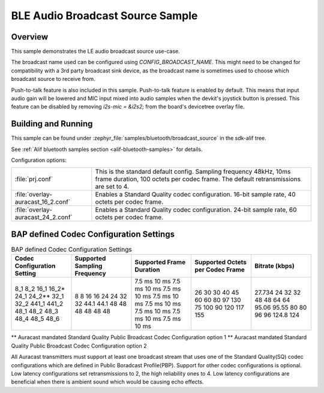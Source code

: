 .. _bluetooth-broadcast-source-sample:

BLE Audio Broadcast Source Sample
#################################

Overview
********

This sample demonstrates the LE audio broadcast source use-case.

The broadcast name used can be configured using `CONFIG_BROADCAST_NAME`.
This might need to be changed for compatibility with a 3rd party broadcast sink device, as the broadcast name is sometimes used to choose which broadcast source to receive from.

Push-to-talk feature is also included in this sample. Push-to-talk feature is enabled by default.
This means that input audio gain will be lowered and MIC input mixed into audio samples when the devkit's joystick button is pressed.
This feature can be disabled by removing  `i2s-mic = &i2s2;` from the board's devicetree overlay file.

Building and Running
********************

This sample can be found under :zephyr_file:`samples/bluetooth/broadcast_source` in the
sdk-alif tree.

See :ref:`Alif bluetooth samples section <alif-bluetooth-samples>` for details.

Configuration options:

.. list-table::

    * - :file:`prj.conf`
      - This is the standard default config. Sampling frequency 48kHz, 10ms frame duration, 100 octets per codec frame. The default retransmissions are set to 4.

    * - :file:`overlay-auracast_16_2.conf`
      - Enables a Standard Quality codec configuration. 16-bit sample rate, 40 octets per codec frame.

    * - :file:`overlay-auracast_24_2.conf`
      - Enables a Standard Quality codec configuration. 24-bit sample rate, 60 octets per codec frame.

BAP defined Codec Configuration Settings
******************************************

.. table:: BAP defined Codec Configuration Settings
   :widths: 1 1 1 1 1

   +---------------+-----------+-----------+-------------+---------+
   | Codec         | Supported | Supported | Supported   | Bitrate |
   | Configuration | Sampling  | Frame     | Octets per  | (kbps)  |
   | Setting       | Frequency | Duration  | Codec Frame |         |
   +===============+===========+===========+=============+=========+
   | 8_1           | 8         | 7.5 ms    | 26          | 27.734  |
   | 8_2           | 8         | 10 ms     | 30          | 24      |
   | 16_1          | 16        | 7.5 ms    | 30          | 32      |
   | 16_2\*        | 16        | 10 ms     | 40          | 32      |
   | 24_1          | 24        | 7.5 ms    | 45          | 48      |
   | 24_2\*\*      | 24        | 10 ms     | 60          | 48      |
   | 32_1          | 32        | 7.5 ms    | 60          | 64      |
   | 32_2          | 32        | 10 ms     | 80          | 64      |
   | 441_1         | 44.1      | 7.5 ms    | 97          | 95.06   |
   | 441_2         | 44.1      | 10 ms     | 130         | 95.55   |
   | 48_1          | 48        | 7.5 ms    | 75          | 80      |
   | 48_2          | 48        | 10 ms     | 100         | 80      |
   | 48_3          | 48        | 7.5 ms    | 90          | 96      |
   | 48_4          | 48        | 10 ms     | 120         | 96      |
   | 48_5          | 48        | 7.5 ms    | 117         | 124.8   |
   | 48_6          | 48        | 10 ms     | 155         | 124     |
   +---------------+-----------+-----------+-------------+---------+

\*\* Auracast mandated Standard Quality Public Broadcast Codec Configuration option 1
\*\* Auracast mandated Standard Quality Public Broadcast Codec Configuration option 2

All Auracast transmitters must support at least one broadcast stream that uses one of the
Standard Quality(SQ) codec configurations which are defined in Public Boradcast Profile(PBP).
Support for other codec configurations is optional.
Low latency configurations set retransmissions to 2, the high reliability ones to 4.
Low latency configurations are beneficial when there is ambient sound which would be causing echo effects.
